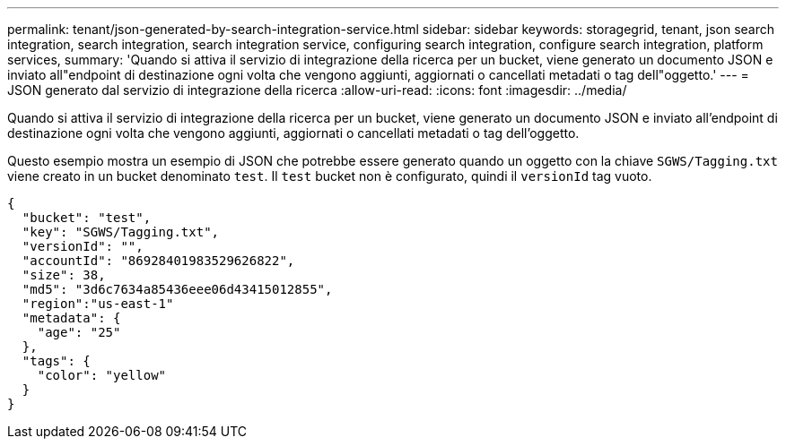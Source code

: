 ---
permalink: tenant/json-generated-by-search-integration-service.html 
sidebar: sidebar 
keywords: storagegrid, tenant, json search integration, search integration, search integration service, configuring search integration, configure search integration, platform services, 
summary: 'Quando si attiva il servizio di integrazione della ricerca per un bucket, viene generato un documento JSON e inviato all"endpoint di destinazione ogni volta che vengono aggiunti, aggiornati o cancellati metadati o tag dell"oggetto.' 
---
= JSON generato dal servizio di integrazione della ricerca
:allow-uri-read: 
:icons: font
:imagesdir: ../media/


[role="lead"]
Quando si attiva il servizio di integrazione della ricerca per un bucket, viene generato un documento JSON e inviato all'endpoint di destinazione ogni volta che vengono aggiunti, aggiornati o cancellati metadati o tag dell'oggetto.

Questo esempio mostra un esempio di JSON che potrebbe essere generato quando un oggetto con la chiave `SGWS/Tagging.txt` viene creato in un bucket denominato `test`. Il `test` bucket non è configurato, quindi il `versionId` tag vuoto.

[listing]
----
{
  "bucket": "test",
  "key": "SGWS/Tagging.txt",
  "versionId": "",
  "accountId": "86928401983529626822",
  "size": 38,
  "md5": "3d6c7634a85436eee06d43415012855",
  "region":"us-east-1"
  "metadata": {
    "age": "25"
  },
  "tags": {
    "color": "yellow"
  }
}
----